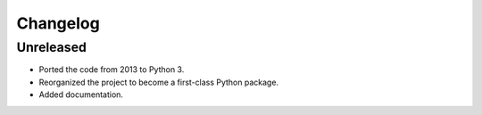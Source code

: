=========
Changelog
=========

Unreleased
----------

* Ported the code from 2013 to Python 3.
* Reorganized the project to become a first-class Python package.
* Added documentation.

.. 0.0.1 (2021-11-23)
.. ------------------
..
.. * Add item here.

